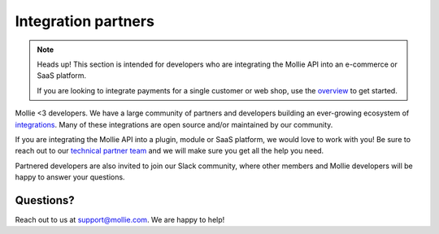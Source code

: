 Integration partners
====================
.. note:: Heads up! This section is intended for developers who are integrating the Mollie API into an e-commerce or
          SaaS platform.

          If you are looking to integrate payments for a single customer or web shop, use the
          `overview <https://docs.mollie.com>`_ to get started.

Mollie <3 developers. We have a large community of partners and developers building an ever-growing ecosystem of
`integrations <https://www.mollie.com/integrations>`_. Many of these integrations are open source and/or maintained by
our community.

If you are integrating the Mollie API into a plugin, module or SaaS platform, we would love to work with you! Be sure to
reach out to our `technical partner team <https://www.mollie.com/partners>`_ and we will make sure you get all the help
you need.

Partnered developers are also invited to join our Slack community, where other members and Mollie developers will be
happy to answer your questions.

Questions?
----------
Reach out to us at support@mollie.com. We are happy to help!
